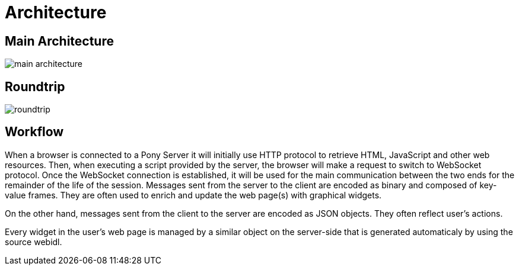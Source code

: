= Architecture

== Main Architecture

image::main_architecture.PNG[]

== Roundtrip

image::roundtrip.PNG[]

== Workflow

When a browser is connected to a Pony Server it will initially use HTTP protocol to retrieve HTML, JavaScript and other web resources. 
Then, when executing a script provided by the server, the browser will make a request to switch to WebSocket protocol.
Once the WebSocket connection is established, it will be used for the main communication between the two ends for the remainder of the life of the session. 
Messages sent from the server to the client are encoded as binary and composed of key-value frames. 
They are often used to enrich and update the web page(s) with graphical widgets.

On the other hand, messages sent from the client to the server are encoded as JSON objects. They often reflect user’s actions.

Every widget in the user’s web page is managed by a similar object on the server-side that is generated automaticaly by using the source webidl.